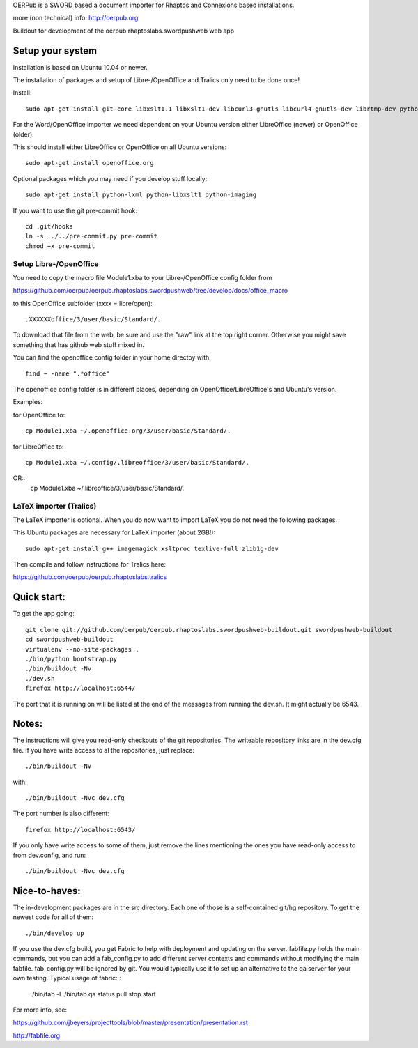 OERPub is a SWORD based a document importer for Rhaptos and Connexions based installations.

more (non technical) info: http://oerpub.org


Buildout for development of the oerpub.rhaptoslabs.swordpushweb web app

Setup your system
=================

Installation is based on Ubuntu 10.04 or newer.

The installation of packages and setup of Libre-/OpenOffice and Tralics only need to be done once!

Install::

    sudo apt-get install git-core libxslt1.1 libxslt1-dev libcurl3-gnutls libcurl4-gnutls-dev librtmp-dev python-dev python-virtualenv libtidy-0.99-0 blahtexml jing

For the Word/OpenOffice importer we need dependent on your Ubuntu version either LibreOffice (newer) or OpenOffice (older).

This should install either LibreOffice or OpenOffice on all Ubuntu versions::

    sudo apt-get install openoffice.org

Optional packages which you may need if you develop stuff locally::

    sudo apt-get install python-lxml python-libxslt1 python-imaging

If you want to use the git pre-commit hook::
    
    cd .git/hooks
    ln -s ../../pre-commit.py pre-commit
    chmod +x pre-commit


Setup Libre-/OpenOffice
-----------------------

You need to copy the macro file Module1.xba to your Libre-/OpenOffice config folder from

https://github.com/oerpub/oerpub.rhaptoslabs.swordpushweb/tree/develop/docs/office_macro

to this OpenOffice subfolder (xxxx = libre/open)::

   .XXXXXXoffice/3/user/basic/Standard/.

To download that file from the web, be sure and use the "raw" link at the top right corner. 
Otherwise you might save something that has github web stuff mixed in.

You can find the openoffice config folder in your home directoy with::

   find ~ -name ".*office"

The openoffice config folder is in different places, depending on OpenOffice/LibreOffice's and Ubuntu's version.

Examples:

for OpenOffice to::

    cp Module1.xba ~/.openoffice.org/3/user/basic/Standard/.

for LibreOffice to::

    cp Module1.xba ~/.config/.libreoffice/3/user/basic/Standard/. 
OR::
    cp Module1.xba ~/.libreoffice/3/user/basic/Standard/.
    


LaTeX importer (Tralics)
------------------------

The LaTeX importer is optional. When you do now want to import LaTeX you do not need the following packages.

This Ubuntu packages are necessary for LaTeX importer (about 2GB!)::

    sudo apt-get install g++ imagemagick xsltproc texlive-full zlib1g-dev

Then compile and follow instructions for Tralics here:

https://github.com/oerpub/oerpub.rhaptoslabs.tralics


Quick start:
============

To get the app going::

    git clone git://github.com/oerpub/oerpub.rhaptoslabs.swordpushweb-buildout.git swordpushweb-buildout
    cd swordpushweb-buildout
    virtualenv --no-site-packages .
    ./bin/python bootstrap.py
    ./bin/buildout -Nv
    ./dev.sh
    firefox http://localhost:6544/

The port that it is running on will be listed at the end of the messages from running the dev.sh. It might actually be 6543.

Notes:
======

The instructions will give you read-only checkouts of the git repositories. The writeable repository links are in the dev.cfg file. If you have write access to al the repositories, just replace::

    ./bin/buildout -Nv

with::
  
    ./bin/buildout -Nvc dev.cfg

The port number is also different::

    firefox http://localhost:6543/

If you only have write access to some of them, just remove the lines mentioning the ones you have read-only access to from dev.config, and run::
  
    ./bin/buildout -Nvc dev.cfg

Nice-to-haves:
==============

The in-development packages are in the src directory. Each one of those is a self-contained git/hg repository. To get the newest code for all of them::

    ./bin/develop up

If you use the dev.cfg build, you get Fabric to help with deployment and updating on the server. fabfile.py holds the main commands, but you can add a fab_config.py to add different server contexts and commands without modifying the main fabfile. fab_config.py will be ignored by git. You would typically use it to set up an alternative to the qa server for your own testing. Typical usage of fabric:
:

    ./bin/fab -l
    ./bin/fab qa status pull stop start

For more info, see:

https://github.com/jbeyers/projecttools/blob/master/presentation/presentation.rst

http://fabfile.org
